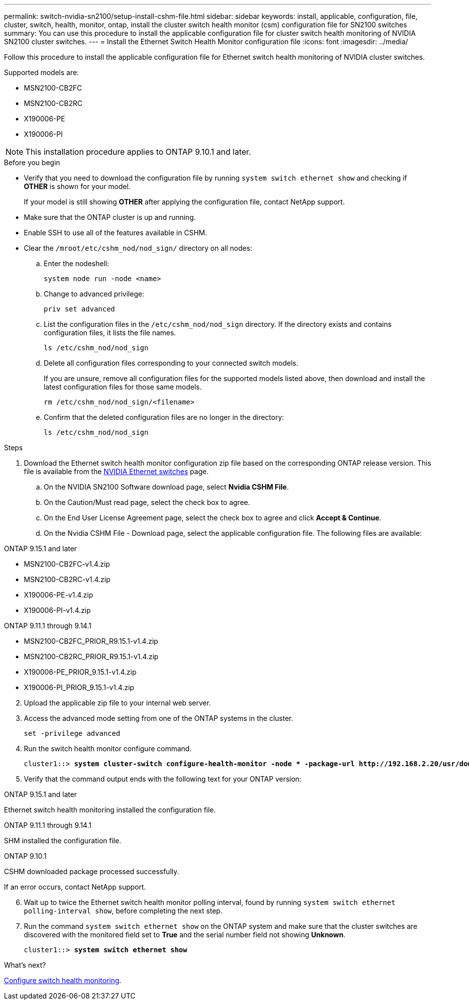 ---
permalink: switch-nvidia-sn2100/setup-install-cshm-file.html
sidebar: sidebar
keywords: install, applicable, configuration, file, cluster, switch, health, monitor, ontap, install the cluster switch health monitor (csm) configuration file for SN2100 switches
summary: You can use this procedure to install the applicable configuration file for cluster switch health monitoring of NVIDIA SN2100 cluster switches.
---
= Install the Ethernet Switch Health Monitor configuration file
:icons: font
:imagesdir: ../media/

[.lead]
Follow this procedure to install the applicable configuration file for Ethernet switch health monitoring of NVIDIA cluster switches. 

Supported models are:

* MSN2100-CB2FC
* MSN2100-CB2RC
* X190006-PE
* X190006-PI

NOTE: This installation procedure applies to ONTAP 9.10.1 and later.

//In future patch releases the configuration file will be bundled with ONTAP. 

.Before you begin

* Verify that you need to download the configuration file by running `system switch ethernet show` and checking if *OTHER* is shown for your model. 
+
If your model is still showing *OTHER*  after applying the configuration file, contact NetApp support. 
//* Make sure that the Ethernet switch health monitor process is running using `spm show -name cshmd`
* Make sure that the ONTAP cluster is up and running.
* Enable SSH to use all of the features available in CSHM.
* Clear the `/mroot/etc/cshm_nod/nod_sign/` directory on all nodes: 
.. Enter the nodeshell:
+
`system node run -node <name>`
.. Change to advanced privilege:
+
`priv set advanced`
.. List the configuration files in the `/etc/cshm_nod/nod_sign` directory. If the directory exists and contains configuration files, it lists the file names.
+
`ls /etc/cshm_nod/nod_sign`
.. Delete all configuration files corresponding to your connected switch models. 
+
If you are unsure, remove all configuration files for the supported models listed above, then download and install the latest configuration files for those same models.
+
`rm /etc/cshm_nod/nod_sign/<filename>`
.. Confirm that the deleted configuration files are no longer in the directory:
+
`ls /etc/cshm_nod/nod_sign`

.Steps

. Download the Ethernet switch health monitor configuration zip file based on the corresponding ONTAP release version. This file is available from the https://mysupport.netapp.com/site/info/nvidia-cluster-switch[NVIDIA Ethernet switches^] page.
 .. On the NVIDIA SN2100 Software download page, select *Nvidia CSHM File*.
 .. On the Caution/Must read page, select the check box to agree.
 .. On the End User License Agreement page, select the check box to agree and click *Accept & Continue*.
 .. On the Nvidia CSHM File - Download page, select the applicable configuration file. The following files are available:
 
// start of tabbed content 

[role="tabbed-block"] 

==== 

.ONTAP 9.15.1 and later
--
* MSN2100-CB2FC-v1.4.zip
* MSN2100-CB2RC-v1.4.zip
* X190006-PE-v1.4.zip
* X190006-PI-v1.4.zip
--

.ONTAP 9.11.1 through 9.14.1
--
* MSN2100-CB2FC_PRIOR_R9.15.1-v1.4.zip
* MSN2100-CB2RC_PRIOR_R9.15.1-v1.4.zip
* X190006-PE_PRIOR_9.15.1-v1.4.zip
* X190006-PI_PRIOR_9.15.1-v1.4.zip
--
====

// end of tabbed content 

[start=2]
. [[step2]]Upload the applicable zip file to your internal web server.

. Access the advanced mode setting from one of the ONTAP systems in the cluster.
+
`set -privilege advanced`
//+
//[subs=+quotes]
//----
//cluster1::> *set -privilege advanced*
//----

. Run the switch health monitor configure command.
+
[subs=+quotes]
----
cluster1::> *system cluster-switch configure-health-monitor -node * -package-url http://192.168.2.20/usr/download/_[filename.zip]_*
----

. Verify that the command output ends with the following text for your ONTAP version:

// start of tabbed content 

[role="tabbed-block"] 

==== 

.ONTAP 9.15.1 and later
--
Ethernet switch health monitoring installed the configuration file.
--

.ONTAP 9.11.1 through 9.14.1
--
SHM installed the configuration file.
--

.ONTAP 9.10.1
--
CSHM downloaded package processed successfully.
--
====

// end of tabbed content 

If an error occurs, contact NetApp support.

[start=6]
. [[step6]]Wait up to twice the Ethernet switch health monitor polling interval, found by running `system switch ethernet polling-interval show`, before completing the next step.

. Run the command `system switch ethernet show` on the ONTAP system and make sure that the cluster switches are discovered with the monitored field set to *True* and the serial number field not showing *Unknown*.
+
[subs=+quotes]
----
cluster1::> *system switch ethernet show*
----

//NOTE: If at any time you revert to an earlier version of ONTAP, you will need to install the CSHM configuration file again to enable switch health monitoring of NVIDIA cluster switches.

.What's next?
link:../switch-cshm/config-overview.html[Configure switch health monitoring].

// Updates for AFFFASDOC-237, 2024-JUL-02
// Updates for AFFFASDOC-255, 2024-AUG-07
// Updates for AFFFASDOC-281, 2025-FEB-13
// Remove NOD from text, 2025-FEB-21